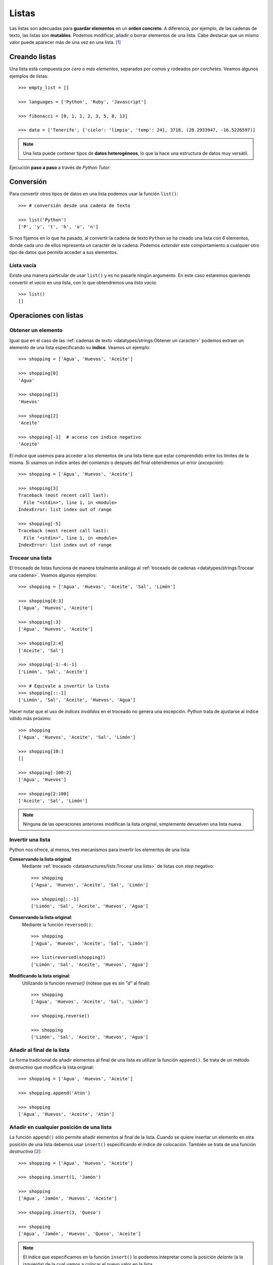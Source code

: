 ******
Listas
******

.. image:: img/mike-arney-9r-_2gzP37k-unsplash.jpg

Las listas son adecuadas para **guardar elementos** en un **orden concreto**. A diferencia, por ejemplo, de las cadenas de texto, las listas son **mutables**. Podemos modificar, añadir o borrar elementos de una lista. Cabe destacar que un mismo valor puede aparecer más de una vez en una lista. [#wishlist-unsplash]_

Creando listas
==============

Una lista está compuesta por *cero* o *más elementos*, separados por *comas* y rodeados por *corchetes*. Veamos algunos ejemplos de listas::

    >>> empty_list = []

    >>> languages = ['Python', 'Ruby', 'Javascript']

    >>> fibonacci = [0, 1, 1, 2, 3, 5, 8, 13]

    >>> data = ['Tenerife', {'cielo': 'limpio', 'temp': 24}, 3718, (28.2933947, -16.5226597)]

.. note:: Una lista puede contener tipos de **datos heterogéneos**, lo que la hace una estructura de datos muy versátil.

Ejecución **paso a paso** a través de *Python Tutor*:

.. only:: latex

    https://cutt.ly/Ofiiare

.. only:: html

    .. raw:: html

        <iframe width="800" height="400" frameborder="0" src="https://pythontutor.com/iframe-embed.html#code=empty_list%20%3D%20%5B%5D%0A%0Alanguages%20%3D%20%5B'Python',%20'Ruby',%20'Javascript'%5D%0A%0Afibonacci%20%3D%20%5B0,%201,%201,%202,%203,%205,%208,%2013%5D%0A%0Adata%20%3D%20%5B'Tenerife',%20%7B'cielo'%3A%20'limpio',%20'temp'%3A%2024%7D,%203718,%20%2828.2933947,%20-16.5226597%29%5D&codeDivHeight=400&codeDivWidth=350&cumulative=false&curInstr=0&heapPrimitives=nevernest&origin=opt-frontend.js&py=3&rawInputLstJSON=%5B%5D&textReferences=false"> </iframe>

Conversión
==========

Para convertir otros tipos de datos en una lista podemos usar la función ``list()``::

    >>> # conversión desde una cadena de texto

    >>> list('Python')
    ['P', 'y', 't', 'h', 'o', 'n']

Si nos fijamos en lo que ha pasado, al convertir la cadena de texto ``Python`` se ha creado una lista con *6* elementos, donde cada uno de ellos representa un caracter de la cadena. Podemos *extender* este comportamiento a cualquier otro tipo de datos que permita acceder a sus elementos.

Lista vacía
~~~~~~~~~~~

Existe una manera particular de usar ``list()`` y es no pasarle ningún argumento. En este caso estaremos queriendo convertir el *vacío* en una lista, con lo que obtendremos una *lista vacía*::

    >>> list()
    []

Operaciones con listas
======================

Obtener un elemento
~~~~~~~~~~~~~~~~~~~

Igual que en el caso de las :ref:`cadenas de texto <datatypes/strings:Obtener un caracter>` podemos extraer un elemento de una lista especificando su **índice**. Veamos un ejemplo::

    >>> shopping = ['Agua', 'Huevos', 'Aceite']

    >>> shopping[0]
    'Agua'

    >>> shopping[1]
    'Huevos'

    >>> shopping[2]
    'Aceite'

    >>> shopping[-1]  # acceso con índice negativo
    'Aceite'

El *índice* que usemos para acceder a los elementos de una lista tiene que estar comprendido entre los límites de la misma. Si usamos un índice antes del comienzo o después del final obtendremos un error (*excepción*)::

    >>> shopping = ['Agua', 'Huevos', 'Aceite']

    >>> shopping[3]
    Traceback (most recent call last):
      File "<stdin>", line 1, in <module>
    IndexError: list index out of range

    >>> shopping[-5]
    Traceback (most recent call last):
      File "<stdin>", line 1, in <module>
    IndexError: list index out of range

Trocear una lista
~~~~~~~~~~~~~~~~~

El troceado de listas funciona de manera totalmente análoga al :ref:`troceado de cadenas <datatypes/strings:Trocear una cadena>`. Veamos algunos ejemplos::

    >>> shopping = ['Agua', 'Huevos', 'Aceite', 'Sal', 'Limón']

    >>> shopping[0:3]
    ['Agua', 'Huevos', 'Aceite']

    >>> shopping[:3]
    ['Agua', 'Huevos', 'Aceite']

    >>> shopping[2:4]
    ['Aceite', 'Sal']

    >>> shopping[-1:-4:-1]
    ['Limón', 'Sal', 'Aceite']

    >>> # Equivale a invertir la lista
    >>> shopping[::-1]
    ['Limón', 'Sal', 'Aceite', 'Huevos', 'Agua']

Hacer notar que el uso de *índices inválidos* en el troceado no genera una excepción. Python trata de ajustarse al índice válido más próximo::

    >>> shopping
    ['Agua', 'Huevos', 'Aceite', 'Sal', 'Limón']

    >>> shopping[10:]
    []

    >>> shopping[-100:2]
    ['Agua', 'Huevos']

    >>> shopping[2:100]
    ['Aceite', 'Sal', 'Limón']

.. note:: Ninguna de las operaciones anteriores modifican la lista original, simplemente devuelven una lista nueva.

Invertir una lista
~~~~~~~~~~~~~~~~~~

Python nos ofrece, al menos, tres mecanismos para invertir los elementos de una lista:

**Conservando la lista original**:
    Mediante :ref:`troceado <datastructures/lists:Trocear una lista>` de listas con *step* negativo::

        >>> shopping
        ['Agua', 'Huevos', 'Aceite', 'Sal', 'Limón']

        >>> shopping[::-1]
        ['Limón', 'Sal', 'Aceite', 'Huevos', 'Agua']

**Conservando la lista original**:
    Mediante la función ``reversed()``::

        >>> shopping
        ['Agua', 'Huevos', 'Aceite', 'Sal', 'Limón']

        >>> list(reversed(shopping))
        ['Limón', 'Sal', 'Aceite', 'Huevos', 'Agua']

**Modificando la lista original**:
    Utilizando la función `reverse()` (nótese que es sin *"d"* al final)::

        >>> shopping
        ['Agua', 'Huevos', 'Aceite', 'Sal', 'Limón']

        >>> shopping.reverse()

        >>> shopping
        ['Limón', 'Sal', 'Aceite', 'Huevos', 'Agua']

Añadir al final de la lista
~~~~~~~~~~~~~~~~~~~~~~~~~~~

La forma tradicional de añadir elementos al final de una lista es utilizar la función ``append()``. Se trata de un método *destructivo* que modifica la lista original::

    >>> shopping = ['Agua', 'Huevos', 'Aceite']

    >>> shopping.append('Atún')

    >>> shopping
    ['Agua', 'Huevos', 'Aceite', 'Atún']

Añadir en cualquier posición de una lista
~~~~~~~~~~~~~~~~~~~~~~~~~~~~~~~~~~~~~~~~~

La función ``append()`` sólo permite añadir elementos al final de la lista. Cuando se quiere insertar un elemento en otra posición de una lista debemos usar ``insert()`` especificando el índice de colocación. También se trata de una función *destructiva* [#destructive]_::

    >>> shopping = ['Agua', 'Huevos', 'Aceite']

    >>> shopping.insert(1, 'Jamón')

    >>> shopping
    ['Agua', 'Jamón', 'Huevos', 'Aceite']

    >>> shopping.insert(3, 'Queso')

    >>> shopping
    ['Agua', 'Jamón', 'Huevos', 'Queso', 'Aceite']

.. note:: El índice que especificamos en la función ``insert()`` lo podemos intepretar como la posición *delante* (a la izquierda) de la cual vamos a colocar el nuevo valor en la lista.

No hay que preocuparse por insertar un elemento en desplazamientos no válidos. Si el índice supera el tamaño de la lista, el elemento se insertará al final de la lista. Si el índice es demasiado bajo se insertará al comienzo de la lista. En ninguno de los dos casos vamos a obtener un error debido a esta circunstancia::

    >>> shopping = ['Agua', 'Huevos', 'Aceite']

    >>> shopping.insert(100, 'Mermelada')

    >>> shopping
    ['Agua', 'Huevos', 'Aceite', 'Mermelada']

    >>> shopping.insert(-100, 'Arroz')

    >>> shopping
    ['Arroz', 'Agua', 'Huevos', 'Aceite', 'Mermelada']

Repetir elementos
~~~~~~~~~~~~~~~~~

Al igual que con las :ref:`cadenas de texto <datatypes/strings:Repetir cadenas>`, el operador ``*`` nos permite repetir los elementos de una lista::

    >>> shopping = ['Agua', 'Huevos', 'Aceite']

    >>> shopping * 3
    ['Agua',
     'Huevos',
     'Aceite',
     'Agua',
     'Huevos',
     'Aceite',
     'Agua',
     'Huevos',
     'Aceite']

Combinar listas
~~~~~~~~~~~~~~~

Python nos ofrece dos aproximaciones para combinar listas:

**Conservando la lista original**:
    Mediante el operador ``+`` o ``+=``::

        >>> shopping = ['Agua', 'Huevos', 'Aceite']
        >>> fruitshop = ['Naranja', 'Manzana', 'Piña']

        >>> shopping + fruitshop
        ['Agua', 'Huevos', 'Aceite', 'Naranja', 'Manzana', 'Piña']

**Modificando la lista original**:
    Mediante la función ``extend()``::

        >>> shopping = ['Agua', 'Huevos', 'Aceite']
        >>> fruitshop = ['Naranja', 'Manzana', 'Piña']

        >>> shopping.extend(fruitshop)

        >>> shopping
        ['Agua', 'Huevos', 'Aceite', 'Naranja', 'Manzana', 'Piña']

Hay que tener en cuenta que ``extend()`` funciona adecuadamente si pasamos una **lista como argumento**. En otro caso, quizás los resultados no sean los esperados. Veamos un ejemplo::

    >>> shopping = ['Agua', 'Huevos', 'Aceite']

    >>> shopping.extend('Limón')

    >>> shopping
    ['Agua', 'Huevos', 'Aceite', 'L', 'i', 'm', 'ó', 'n']

El motivo es que ``extend()`` "recorre" (o itera) sobre cada uno de los elementos del objeto en cuestión. En el caso anterior, al ser una cadena de texto, está formada por caracteres. De ahí el resultado que obtenemos.

Se podría pensar en el uso de ``append()`` para ampliar para combinar listas. La realidad es que no funciona exactamente como esperamos; la segunda lista se añadiría como una *sublista* de la principal::

    >>> shopping = ['Agua', 'Huevos', 'Aceite']

    >>> fruitshop = ['Naranja', 'Manzana', 'Piña']

    >>> shopping.append(fruitshop)

    >>> shopping
    ['Agua', 'Huevos', 'Aceite', ['Naranja', 'Manzana', 'Piña']]

Modificar una lista
~~~~~~~~~~~~~~~~~~~

Del mismo modo que se :ref:`accede a un elemento <datastructures/lists:Obtener un elemento>` utilizando su índice, también podemos modificarlo:

.. code-block::
    :emphasize-lines: 6

    >>> shopping = ['Agua', 'Huevos', 'Aceite']

    >>> shopping[0]
    'Agua'

    >>> shopping[0] = 'Jugo'

    >>> shopping
    ['Jugo', 'Huevos', 'Aceite']

En el caso de acceder a un *índice no válido* de la lista, incluso para modificar, obtendremos un error::

    >>> shopping[100] = 'Chocolate'
    Traceback (most recent call last):
      File "<stdin>", line 1, in <module>
    IndexError: list assignment index out of range

Borrar elementos
~~~~~~~~~~~~~~~~

Python nos ofrece, al menos, cuatro formas para borrar elementos en una lista:

**Por su índice**:
    Mediante la función ``del()``::

        >>> shopping = ['Agua', 'Huevos', 'Aceite', 'Sal', 'Limón']

        >>> del(shopping[3])

        >>> shopping
        ['Agua', 'Huevos', 'Aceite', 'Limón']


**Por su valor**:
    Mediante la función ``remove()``::

        >>> shopping = ['Agua', 'Huevos', 'Aceite', 'Sal', 'Limón']

        >>> shopping.remove('Sal')

        >>> shopping
        ['Agua', 'Huevos', 'Aceite', 'Limón']

.. warning:: Si existen valores duplicados, la función ``remove()`` sólo borrará la primera ocurrencia.

**Por su índice (con extracción)**::
    Las dos funciones anteriores ``del()`` y ``remove()`` efectivamente borran el elemento indicado de la lista, pero no "devuelven" [#return]_ nada. Sin embargo, Python nos ofrece la función ``pop()`` que además de borrar nos "recupera" el elemento; algo así como una *extracción**. Lo podemos ver como una combinación de *acceso* + *borrado*::

        >>> shopping = ['Agua', 'Huevos', 'Aceite', 'Sal', 'Limón']

        >>> shopping.pop()
        'Limón'

        >>> shopping
        ['Agua', 'Huevos', 'Aceite', 'Sal']

        >>> shopping.pop(2)
        'Aceite'

        >>> shopping
        ['Agua', 'Huevos', 'Sal']

.. note:: Si usamos la función sin pasarle ningún argumento, por defecto usará el índice *-1*, es decir, el último elemento de la lista. Pero también podemos indicarle el índice del elemento a extraer.

**Borrado completo de la lista**:
    1. Utilizando la función ``clear()``::

        >>> shopping = ['Agua', 'Huevos', 'Aceite', 'Sal', 'Limón']

        >>> shopping.clear()

        >>> shopping
        []

    2. "Reinicializando" la lista a vacío con ``[]``::

        >>> shopping = ['Agua', 'Huevos', 'Aceite', 'Sal', 'Limón']

        >>> shopping = []

        >>> shopping
        []

.. note:: La diferencia entre ambos métodos tiene que ver con cuestiones internas de gestión de memoria y de rendimiento.

Encontrar un elemento
~~~~~~~~~~~~~~~~~~~~~

Para conocer el **índice** que tiene un determinado elemento dentro de una lista podemos hacer uso de la función ``index()``::

    >>> shopping = ['Agua', 'Huevos', 'Aceite', 'Sal', 'Limón']

    >>> shopping.index('Huevos')
    1

Tener en cuenta que si el elemento que buscamos no está en la lista, obtendremos un error::

    >>> shopping = ['Agua', 'Huevos', 'Aceite', 'Sal', 'Limón']

    >>> shopping.index('Pollo')
    Traceback (most recent call last):
      File "<stdin>", line 1, in <module>
    ValueError: 'Pollo' is not in list

Pertenencia de un elemento
~~~~~~~~~~~~~~~~~~~~~~~~~~

La forma **pitónica** de comprobar la existencia de un elemento (valor) dentro de una lista, es utilizar el operador ``in``::

    >>> shopping = ['Agua', 'Huevos', 'Aceite', 'Sal', 'Limón']

    >>> 'Aceite' in shopping
    True

    >>> 'Pollo' in shopping
    False

.. note:: El operador ``in`` siempre devuelve un valor booleano, es decir, verdadero o falso.

Número de ocurrencias
~~~~~~~~~~~~~~~~~~~~~

Para contar cuántas veces aparece un determinado valor dentro de una lista podemos usar la función ``count()``::

    >>> sheldon_greeting = ['Penny', 'Penny', 'Penny']

    >>> sheldon_greeting.count('Howard')
    0

    >>> sheldon_greeting.count('Penny')
    3

Convertir lista a cadena de texto
~~~~~~~~~~~~~~~~~~~~~~~~~~~~~~~~~

Dada una lista, podemos convetirla a una cadena de texto, uniendo todos sus elementos mediante algún **separador**. Para ello hacemos uso de la función ``join()`` con la siguiente estructura:

.. figure:: img/join-list.png

   Estructura de llamada a la función ``join()``

::

    >>> shopping = ['Agua', 'Huevos', 'Aceite', 'Sal', 'Limón']

    >>> ','.join(shopping)
    'Agua,Huevos,Aceite,Sal,Limón'
    
    >>> ' '.join(shopping)
    'Agua Huevos Aceite Sal Limón'

    >>> '|'.join(shopping)
    'Agua|Huevos|Aceite|Sal|Limón'

Hay que tener en cuenta que ``join()`` sólo funciona si *todos sus elementos son cadenas de texto*::

    >>> ', '.join([1, 2, 3, 4, 5])
    Traceback (most recent call last):
      File "<stdin>", line 1, in <module>
    TypeError: sequence item 0: expected str instance, int found

.. tip:: Esta función ``join()`` es realmente la **opuesta** a la de ``split()`` para :ref:`dividir una cadena <datatypes/strings:Dividir una cadena>`.

Ordenar una lista
~~~~~~~~~~~~~~~~~

Python proporciona, al menos, dos formas de ordenar los elementos de una lista:

**Conservando lista original**:
    Mediante la función ``sorted()`` que devuelve una nueva lista ordenada::

        >>> shopping = ['Agua', 'Huevos', 'Aceite', 'Sal', 'Limón']

        >>> sorted(shopping)
        ['Aceite', 'Agua', 'Huevos', 'Limón', 'Sal']

**Modificando la lista original**:
    Mediante la función ``sort()``::

        >>> shopping = ['Agua', 'Huevos', 'Aceite', 'Sal', 'Limón']

        >>> shopping.sort()

        >>> shopping
        ['Aceite', 'Agua', 'Huevos', 'Limón', 'Sal']

**Ambos métodos** admiten un *parámetro* "booleano" ``reverse`` para indicar si queremos que la ordenación se haga en **orden inverso**::

    >>> shopping = ['Agua', 'Huevos', 'Aceite', 'Sal', 'Limón']

    >>> sorted(shopping, reverse=True)
    ['Sal', 'Limón', 'Huevos', 'Agua', 'Aceite']

Longitud de una lista
~~~~~~~~~~~~~~~~~~~~~

Podemos conocer el número de elementos que tiene una lista con la función ``len()``::

    >>> shopping = ['Agua', 'Huevos', 'Aceite', 'Sal', 'Limón']

    >>> len(shopping)
    5

Iterar sobre una lista
~~~~~~~~~~~~~~~~~~~~~~

Al igual que :ref:`hemos visto con las cadenas de texto <for-sentence>`, también podemos *iterar* sobre los elementos de una lista a través de la sentencia ``for``::

    >>> shopping = ['Agua', 'Huevos', 'Aceite', 'Sal', 'Limón']

    >>> for product in shopping:
    ...     print(product)
    ...
    Agua
    Huevos
    Aceite
    Sal
    Limón

.. note:: También es posible usar la sentencia ``break`` en este tipo de bucles para abortar su ejecución en algún momento que nos interese.

Iterar usando enumeración
"""""""""""""""""""""""""

Hay veces que no sólo nos interesa "visitar" cada uno de los elementos de una lista, sino que también queremos **saber su índice** dentro de la misma. Para ello Python nos ofrece la función ``enumerate()``::

    >>> shopping = ['Agua', 'Huevos', 'Aceite', 'Sal', 'Limón']

    >>> for i, product in enumerate(shopping):
    ...     print(i, product)
    ...
    0 Agua
    1 Huevos
    2 Aceite
    3 Sal
    4 Limón

Ejecución **paso a paso** a través de *Python Tutor*:

.. only:: latex

    https://cutt.ly/TfiuIZ0

.. only:: html

    .. raw:: html

        <iframe width="800" height="300" frameborder="0" src="https://pythontutor.com/iframe-embed.html#code=shopping%20%3D%20%5B'Agua',%20'Huevos',%20'Aceite',%20'Sal',%20'Lim%C3%B3n'%5D%0A%0Afor%20i,%20product%20in%20enumerate%28shopping%29%3A%0A%20%20%20%20print%28i,%20product%29&codeDivHeight=400&codeDivWidth=350&cumulative=false&curInstr=0&heapPrimitives=nevernest&origin=opt-frontend.js&py=3&rawInputLstJSON=%5B%5D&textReferences=false"> </iframe>

Iterar sobre múltiples listas
"""""""""""""""""""""""""""""

Python ofrece la posibilidad de iterar sobre **múltiples listas en paralelo** utilizando la función ``zip()``::

    >>> shopping = ['Agua', 'Aceite', 'Arroz']
    >>> details = ['mineral natural', 'de oliva virgen', 'basmati']

    >>> for product, detail in zip(shopping, details):
    ...     print(product, detail)
    ...
    Agua mineral natural
    Aceite de oliva virgen
    Arroz basmati

Ejecución **paso a paso** a través de *Python Tutor*:

.. only:: latex

    https://cutt.ly/lfioilG

.. only:: html

    .. raw:: html

        <iframe width="800" height="320" frameborder="0" src="https://pythontutor.com/iframe-embed.html#code=shopping%20%3D%20%5B'Agua',%20'Aceite',%20'Arroz'%5D%0Adetails%20%3D%20%5B'mineral%20natural',%20'de%20oliva%20virgen',%20'basmati'%5D%0A%0Afor%20product,%20detail%20in%20zip%28shopping,%20details%29%3A%0A%20%20%20%20print%28product,%20detail%29&codeDivHeight=400&codeDivWidth=350&cumulative=false&curInstr=0&heapPrimitives=nevernest&origin=opt-frontend.js&py=3&rawInputLstJSON=%5B%5D&textReferences=false"> </iframe>

.. note:: En el caso de que las listas no tengan la misma longitud, la función ``zip()`` realiza la combinación hasta que se agota la lista más corta.

Dado que ``zip()`` produce un *iterador*, si queremos obtener una **lista explícita** con la combinación en paralelo de las listas, debemos construir dicha lista de la siguiente manera::

    >>> shopping = ['Agua', 'Aceite', 'Arroz']
    >>> details = ['mineral natural', 'de oliva virgen', 'basmati']

    >>> list(zip(shopping, details))
    [('Agua', 'mineral natural'),
     ('Aceite', 'de oliva virgen'),
     ('Arroz', 'basmati')]

Cuidado con las copias
======================

Las listas son estructuras de datos **mutables** y esta característica nos obliga a tener cuidado cuando realizamos copias de listas, ya que la modificación de una de ellas puede afectar a la otra.

Veamos un ejemplo sencillo::

    >>> original_list = [4, 3, 7, 1]

    >>> copy_list = original_list

    >>> original_list[0] = 15

    >>> original_list
    [15, 3, 7, 1]

    >>> copy_list
    [15, 3, 7, 1]

Ejecución **paso a paso** a través de *Python Tutor*:

.. only:: latex

    https://cutt.ly/pfi5PC5
    

.. only:: html

    .. raw:: html

        <iframe width="800" height="380" frameborder="0" src="https://pythontutor.com/iframe-embed.html#code=original_list%20%3D%20%5B4,%203,%207,%201%5D%0A%0Acopy_list%20%3D%20original_list%0A%0Aoriginal_list%5B0%5D%20%3D%2015%0A%0Aprint%28original_list%29%0Aprint%28copy_list%29&codeDivHeight=400&codeDivWidth=350&cumulative=false&curInstr=0&heapPrimitives=nevernest&origin=opt-frontend.js&py=3&rawInputLstJSON=%5B%5D&textReferences=false"> </iframe>

.. note:: A través de *Python Tutor* se puede ver claramente el motivo de por qué ocurre esto. Dado que las variables "apuntan" a la misma zona de memoria, al modificar una de ellas, el cambio también se ve reflejado en la otra.

Una **posible solución** a este problema es hacer una "copia dura". Para ello Python proporciona la función ``copy()``:

.. code-block::
    :emphasize-lines: 3

    >>> original_list = [4, 3, 7, 1]

    >>> copy_list = original_list.copy()

    >>> original_list[0] = 15

    >>> original_list
    [15, 3, 7, 1]

    >>> copy_list
    [4, 3, 7, 1]

Ejecución **paso a paso** a través de *Python Tutor*:

.. only:: latex

    https://cutt.ly/Dfi6oLk    


.. only:: html

    .. raw:: html

        <iframe width="800" height="370" frameborder="0" src="https://pythontutor.com/iframe-embed.html#code=original_list%20%3D%20%5B4,%203,%207,%201%5D%0A%0Acopy_list%20%3D%20original_list.copy%28%29%0A%0Aoriginal_list%5B0%5D%20%3D%2015%0A%0Aprint%28original_list%29%0Aprint%28copy_list%29&codeDivHeight=400&codeDivWidth=350&cumulative=false&curInstr=0&heapPrimitives=nevernest&origin=opt-frontend.js&py=3&rawInputLstJSON=%5B%5D&textReferences=false"> </iframe>


Construyendo una lista
======================

Una forma muy habitual de trabajar con listas es empezar con una vacía e ir añadiendo elementos poco a poco. Supongamos un ejemplo en el que queremos construir una lista con los números pares del 1 al 20::

    >>> even_numbers = []

    >>> for i in range(20):
    ...     if i % 2 == 0:
    ...         even_numbers.append(i)
    ...

    >>> even_numbers
    [0, 2, 4, 6, 8, 10, 12, 14, 16, 18]

Ejecución **paso a paso** a través de *Python Tutor*:

.. only:: latex

    https://cutt.ly/2fiS9Ax

.. only:: html

    .. raw:: html

        <iframe width="800" height="300" frameborder="0" src="https://pythontutor.com/iframe-embed.html#code=even_numbers%20%3D%20%5B%5D%0A%0Afor%20i%20in%20range%2820%29%3A%0A%20%20%20%20if%20i%20%25%202%20%3D%3D%200%3A%0A%20%20%20%20%20%20%20%20even_numbers.append%28i%29%0A%0Aprint%28even_numbers%29&codeDivHeight=400&codeDivWidth=350&cumulative=false&curInstr=0&heapPrimitives=nevernest&origin=opt-frontend.js&py=3&rawInputLstJSON=%5B%5D&textReferences=false"> </iframe>

Funciones matemáticas
=====================

Python nos ofrece, entre otras [#more-math]_, estas tres funciones matemáticas básicas que se pueden aplicar sobre listas.

**Suma de todos los valores**:
    Mediante la función ``sum()``::

        >>> data = [5, 3, 2, 8, 9, 1]
        >>> sum(data)
        28

**Mínimo de todos los valores**:
    Mediante la función ``min()``::

        >>> data = [5, 3, 2, 8, 9, 1]
        >>> min(data)
        1

**Máximo de todos los valores**:
    Mediante la función ``max()``::

        >>> data = [5, 3, 2, 8, 9, 1]
        >>> max(data)
        9

Listas de listas
================

Como ya hemos visto en varias ocasiones, las listas son estructuras de datos que pueden contener elementos heterogéneos. Una de la forma en las que podemos utilizarlas es usando listas como elementos.

Por ejemplo, si pensamos en la variable ``shopping`` que hemos estado usando y que representa la *lista de la compra*, la podríamos dividir en sublistas, cada una de ellas indicando los productos que vamos a comprar en las secciones del supermercado::

    >>> fruit_shop = ['Naranjas', 'Manzanas', 'Melón']
    >>> butcher_shop = ['Pollo', 'Hamburguesas', 'Lomo']
    >>> delicatessen = ['Jamón', 'Queso', 'Salami', 'Mortadela']
    >>> hygiene = ['Jabón', 'Desodorante', 'Crema']
    >>> bakery = ['Pan', 'Croissant', 'Magdalenas']

Ahora podríamos juntar todo en una única lista de la compra::

    >>> shopping = []

    >>> shopping.append(fruit_shop)
    >>> shopping.append(butcher_shop)
    >>> shopping.append(delicatessen)
    >>> shopping.append(hygiene)
    >>> shopping.append(bakery)

    >>> shopping
    [['Naranjas', 'Manzanas', 'Melón'],
     ['Pollo', 'Hamburguesas', 'Lomo'],
     ['Jamón', 'Queso', 'Salami', 'Mortadela'],
     ['Jabón', 'Desodorante', 'Crema'],
     ['Pan', 'Croissant', 'Magdalenas']]

Ejecución **paso a paso** a través de *Python Tutor*:

.. only:: latex

    https://cutt.ly/dfi7e41

.. only:: html

    .. raw:: html

        <iframe width="800" height="520" frameborder="0" src="https://pythontutor.com/iframe-embed.html#code=fruit_shop%20%3D%20%5B'Naranjas',%20'Manzanas',%20'Mel%C3%B3n'%5D%0Abutcher_shop%20%3D%20%5B'Pollo',%20'Hamburguesas',%20'Lomo'%5D%0Adelicatessen%20%3D%20%5B'Jam%C3%B3n',%20'Queso',%20'Salami',%20'Mortadela'%5D%0Ahygiene%20%3D%20%5B'Jab%C3%B3n',%20'Desodorante',%20'Crema'%5D%0Abakery%20%3D%20%5B'Pan',%20'Croissant',%20'Magdalenas'%5D%0A%0Ashopping%20%3D%20%5B%5D%0A%0Ashopping.append%28fruit_shop%29%0Ashopping.append%28butcher_shop%29%0Ashopping.append%28delicatessen%29%0Ashopping.append%28hygiene%29%0Ashopping.append%28bakery%29%0A%0Aprint%28shopping%29&codeDivHeight=400&codeDivWidth=350&cumulative=false&curInstr=0&heapPrimitives=nevernest&origin=opt-frontend.js&py=3&rawInputLstJSON=%5B%5D&textReferences=false"> </iframe>


.. rubric:: AMPLIAR CONOCIMIENTOS

* `Linked Lists in Python: An Introduction <https://realpython.com/linked-lists-python/>`_
* `Python Command Line Arguments <https://realpython.com/python-command-line-arguments/>`_
* `Sorting Data With Python <https://realpython.com/courses/python-sorting-data/>`_
* `When to Use a List Comprehension in Python <https://realpython.com/list-comprehension-python/>`_
* `Using the Python zip() Function for Parallel Iteration <https://realpython.com/python-zip-function/>`_
* `Lists and Tuples in Python <https://realpython.com/courses/lists-tuples-python/>`_
* `How to Use sorted() and sort() in Python <https://realpython.com/python-sort/>`_
* `Using List Comprehensions Effectively <https://realpython.com/courses/using-list-comprehensions-effectively/>`_

.. --------------- Footnotes ---------------

.. [#wishlist-unsplash] Foto original de portada por `Mike Arney`_ en Unsplash.
.. [#destructive] Cuando hablamos de que una función/método es "destructiva/o" significa que modifica la lista (objeto) original, no que la destruye.
.. [#return] Más adelante veremos el comportamiento de las funciones. Devolver o retornar un valor es el resultado de aplicar una función.
.. [#more-math] Existen multitud de paquetes científicos en Python para trabajar con listas o vectores numéricos. Una de las más famosas es la librería `Numpy`_.

.. --------------- Hyperlinks ---------------

.. _Mike Arney: https://unsplash.com/@mikearney?utm_source=unsplash&utm_medium=referral&utm_content=creditCopyText
.. _Numpy: https://numpy.org/
